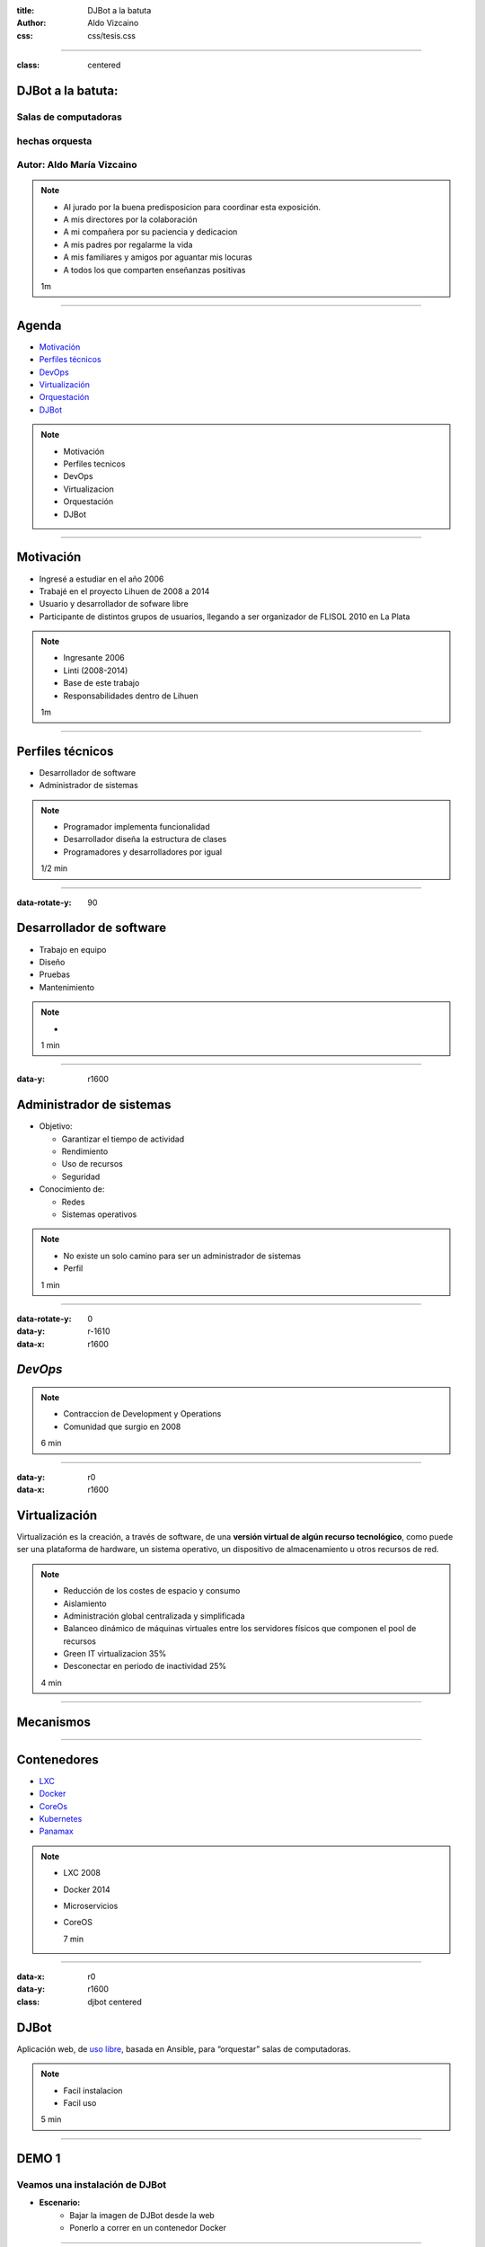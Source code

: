 :title: DJBot a la batuta
:author: Aldo Vizcaino
:css: css/tesis.css

----

:class: centered

DJBot a la batuta:
==================

Salas de computadoras
---------------------

hechas orquesta
---------------


.. image:: ./img/unlp_escudo.png

Autor: Aldo María Vizcaino
--------------------------

.. note::

   - Al jurado por la buena predisposicion para coordinar esta exposición.
   - A mis directores por la colaboración
   - A mi compañera por su paciencia y dedicacion
   - A mis padres por regalarme la vida
   - A mis familiares y amigos por aguantar mis locuras
   - A todos los que comparten enseñanzas positivas
   
   1m
	   
----

Agenda
======

* `Motivación`_
* `Perfiles técnicos`_
* DevOps_
* Virtualización_
* Orquestación_
* DJBot_

.. _`Motivación`: ./index.html#/step-3
.. _`Perfiles técnicos`: ./index.html#/step-4
.. _DevOps: ./index.html#/step-5
.. _Virtualización: ./index.html#/step-6
.. _Orquestación: ./index.html#/step-7
.. _DJBot: ./index.html#/step-8


.. note::
   - Motivación
   - Perfiles tecnicos
   - DevOps
   - Virtualizacion
   - Orquestación
   - DJBot
   
----

Motivación
==========

- Ingresé a estudiar en el año 2006
- Trabajé en el proyecto Lihuen de 2008 a 2014
- Usuario y desarrollador de sofware libre
- Participante de distintos grupos de usuarios, llegando a ser organizador de FLISOL 2010 en La Plata 

.. note::
   - Ingresante 2006
   - Linti (2008-2014)
   - Base de este trabajo
   - Responsabilidades dentro de Lihuen

   1m
     
----

Perfiles técnicos
=================

* Desarrollador de software
* Administrador de sistemas

.. note::
   - Programador implementa funcionalidad
   - Desarrollador diseña la estructura de clases 
   - Programadores y desarrolladores por igual

   1/2 min

  
----

:data-rotate-y: 90


Desarrollador de software
=========================

- Trabajo en equipo
- Diseño
- Pruebas
- Mantenimiento


.. note::
   - 

   1 min

  
----

:data-y: r1600


Administrador de sistemas
=========================

- Objetivo:

  * Garantizar el tiempo de actividad

  * Rendimiento

  * Uso de recursos

  * Seguridad

- Conocimiento de:
  
  * Redes
    
  * Sistemas operativos



.. note::
   - No existe un solo camino para ser un administrador de sistemas
   - Perfil 

   1 min

    
----

:data-rotate-y: 0
:data-y: r-1610
:data-x: r1600
   
*DevOps*
========

.. image:: img/devops.png
   :width: 800
   :height: 600
   :target: http://blog.rackspace.com/what-do-chef-and-devops-mean-to-rackspace-find-out-at-chefconf/
	      

.. note::
   - Contraccion de Development y Operations
   - Comunidad que surgio en 2008

   6 min

----

:data-y: r0
:data-x: r1600

Virtualización
==============

Virtualización es la creación, a través de software, de una **versión virtual de algún recurso tecnológico**, como puede ser una plataforma de hardware, un sistema operativo, un dispositivo de almacenamiento u otros recursos de red.

.. note::
   - Reducción de los costes de espacio y consumo
   - Aislamiento
   - Administración global centralizada y simplificada
   - Balanceo dinámico de máquinas virtuales entre los servidores físicos que componen el pool de recursos
   - Green IT virtualizacion 35%
   - Desconectar en periodo de inactividad 25%
   
   4 min

----

Mecanismos
==========

.. image:: img/maquinas-virtuales-660x595.jpg
  :width: 900px


----

Contenedores
============

- LXC_
- Docker_
- CoreOs_  
- Kubernetes_
- Panamax_

.. _LXC: https://linuxcontainers.org/
.. _Docker: https://www.docker.com/
.. _CoreOS: https://coreos.com/
.. _Kubernetes: http://kubernetes.io/
.. _Panamax: http://panamax.io/


  
.. note::
   - LXC 2008
   - Docker 2014
   - Microservicios     
   - CoreOS
     
     7 min

----


:data-x: r0
:data-y: r1600	 
:class: djbot centered


DJBot
=====
	
.. image:: ./img/batuta.gif

Aplicación web, de `uso libre`_, basada en Ansible, para “orquestar” salas de computadoras.


.. _`uso libre`: https://github.com/krahser/DJBot

.. note::
   * Facil instalacion
   * Facil uso
     
   5 min

----

DEMO 1
======

Veamos una instalación de DJBot
-------------------------------

* **Escenario:**
    * Bajar la imagen de DJBot desde la web
    * Ponerlo a correr en un contenedor Docker


----

Orquestación
============

Por “orquestar” se entiende ‘la organización de distintos instrumentos y la definición de la interacción entre ellos, de manera que vibren al unísono’.

- Ansible_
- Cheff_
- Puppet_
- Otter_

.. _Ansible: https://www.ansible.com/
.. _Cheff: https://www.chef.io/chef/
.. _Puppet: https://puppet.com/
.. _Otter: http://inedo.com/otter

.. note::
   - idempotente
     
   5 min

----

:class: centered

Composición
===========

.. image:: ./img/tecnologias.jpg
   
.. note::
   - integracion de componentes
   - Ansible
   - SQLAlchemy
   - Flask
   - React

   5 min

----

Métodos de conexión
===================

- HTTPS
- SSH

  * Redireccionamiento de puertos

.. note::
   
   5 min

----

DEMO 2
======

Veamos DJBot en acción
----------------------

* **Escenario:**
    * DJBot
    * Laboratorio con 8 máquinas
    * Instalaremos vim en todas ellas

 
.. note::
   10 min


----

:data-x: r-2500
:data-y: r-3000
:data-rotate-z: 0
:data-rotate-x: 0
:data-rotate-y: 0
:data-z: 0



Conclusiones
============

----

:data-scale: 10
:data-x: r-1600
:data-y: r0	 

¿Preguntas?
===========


.. note::
   duracion total: 50m
